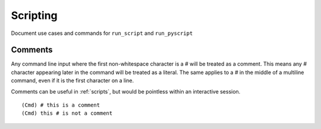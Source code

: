 Scripting
=========

Document use cases and commands for ``run_script`` and ``run_pyscript``

Comments
--------

Any command line input where the first non-whitespace character is a `#` will
be treated as a comment. This means any `#` character appearing later in the
command will be treated as a literal. The same applies to a `#` in the middle
of a multiline command, even if it is the first character on a line.

Comments can be useful in :ref:`scripts`, but would be pointless within an
interactive session.

::

  (Cmd) # this is a comment
  (Cmd) this # is not a comment
